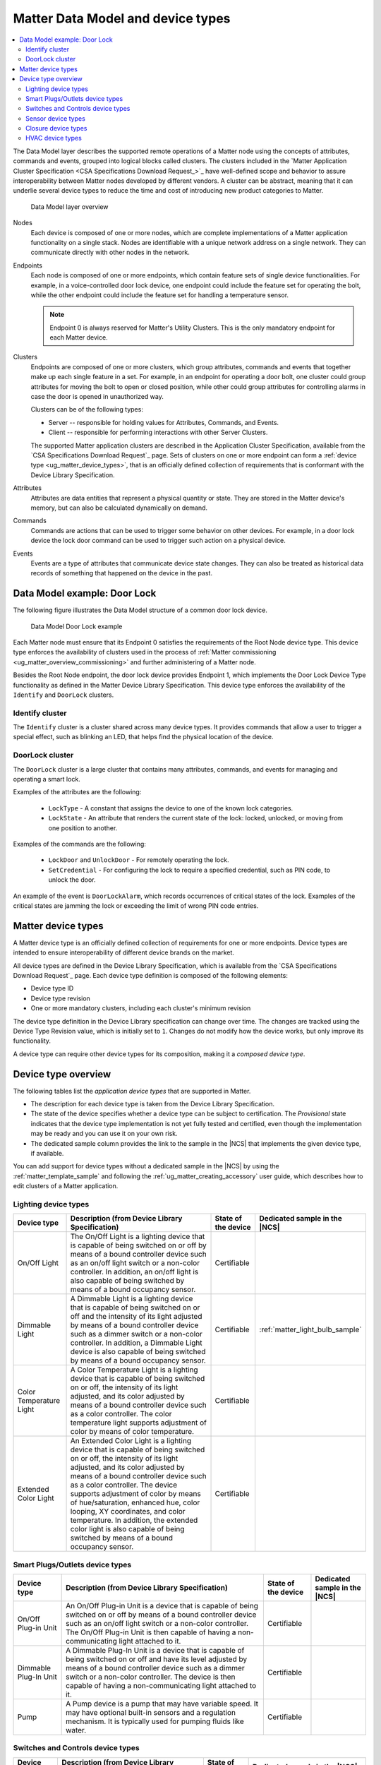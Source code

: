 .. _ug_matter_overview_data_model:

Matter Data Model and device types
##################################

.. contents::
   :local:
   :depth: 2

.. ug_matter_data_model_desc_start

The Data Model layer describes the supported remote operations of a Matter node using the concepts of attributes, commands and events, grouped into logical blocks called clusters.
The clusters included in the `Matter Application Cluster Specification <CSA Specifications Download Request_>`_ have well-defined scope and behavior to assure interoperability between Matter nodes developed by different vendors.
A cluster can be abstract, meaning that it can underlie several device types to reduce the time and cost of introducing new product categories to Matter.

.. figure:: images/matter_components_DM.svg
   :alt: Data Model layer overview

   Data Model layer overview

.. ug_matter_data_model_desc_end

Nodes
   Each device is composed of one or more nodes, which are complete implementations of a Matter application functionality on a single stack.
   Nodes are identifiable with a unique network address on a single network.
   They can communicate directly with other nodes in the network.

Endpoints
   Each node is composed of one or more endpoints, which contain feature sets of single device functionalities.
   For example, in a voice-controlled door lock device, one endpoint could include the feature set for operating the bolt, while the other endpoint could include the feature set for handling a temperature sensor.

   .. note::
      Endpoint 0 is always reserved for Matter's Utility Clusters.
      This is the only mandatory endpoint for each Matter device.

Clusters
   Endpoints are composed of one or more clusters, which group attributes, commands and events that together make up each single feature in a set.
   For example, in an endpoint for operating a door bolt, one cluster could group attributes for moving the bolt to open or closed position, while other could group attributes for controlling alarms in case the door is opened in unauthorized way.

   Clusters can be of the following types:

   * Server -- responsible for holding values for Attributes, Commands, and Events.
   * Client -- responsible for performing interactions with other Server Clusters.

   The supported Matter application clusters are described in the Application Cluster Specification, available from the `CSA Specifications Download Request`_ page.
   Sets of clusters on one or more endpoint can form a :ref:`device type <ug_matter_device_types>`, that is an officially defined collection of requirements that is conformant with the Device Library Specification.

Attributes
   Attributes are data entities that represent a physical quantity or state.
   They are stored in the Matter device's memory, but can also be calculated dynamically on demand.

Commands
   Commands are actions that can be used to trigger some behavior on other devices.
   For example, in a door lock device the lock door command can be used to trigger such action on a physical device.

Events
   Events are a type of attributes that communicate device state changes.
   They can also be treated as historical data records of something that happened on the device in the past.

Data Model example: Door Lock
*****************************

The following figure illustrates the Data Model structure of a common door lock device.

.. figure:: images/matter_components_DM_doorlock.svg
   :alt: Data Model Door Lock example

   Data Model Door Lock example

Each Matter node must ensure that its Endpoint 0 satisfies the requirements of the Root Node device type.
This device type enforces the availability of clusters used in the process of :ref:`Matter commissioning <ug_matter_overview_commissioning>` and further administering of a Matter node.

Besides the Root Node endpoint, the door lock device provides Endpoint 1, which implements the Door Lock Device Type functionality as defined in the Matter Device Library Specification.
This device type enforces the availability of the ``Identify`` and ``DoorLock`` clusters.

Identify cluster
================

The ``Identify`` cluster is a cluster shared across many device types.
It provides commands that allow a user to trigger a special effect, such as blinking an LED, that helps find the physical location of the device.

DoorLock cluster
================

The ``DoorLock`` cluster is a large cluster that contains many attributes, commands, and events for managing and operating a smart lock.

Examples of the attributes are the following:

 * ``LockType`` - A constant that assigns the device to one of the known lock categories.
 * ``LockState`` - An attribute that renders the current state of the lock: locked, unlocked, or moving from one position to another.

Examples of the commands are the following:

 * ``LockDoor`` and ``UnlockDoor`` - For remotely operating the lock.
 * ``SetCredential`` - For configuring the lock to require a specified credential, such as PIN code, to unlock the door.

An example of the event is ``DoorLockAlarm``, which records occurrences of critical states of the lock.
Examples of the critical states are jamming the lock or exceeding the limit of wrong PIN code entries.

.. _ug_matter_device_types:

Matter device types
*******************

A Matter device type is an officially defined collection of requirements for one or more endpoints.
Device types are intended to ensure interoperability of different device brands on the market.

All device types are defined in the Device Library Specification, which is available from the `CSA Specifications Download Request`_ page.
Each device type definition is composed of the following elements:

* Device type ID
* Device type revision
* One or more mandatory clusters, including each cluster's minimum revision

The device type definition in the Device Library specification can change over time.
The changes are tracked using the Device Type Revision value, which is initially set to ``1``.
Changes do not modify how the device works, but only improve its functionality.

A device type can require other device types for its composition, making it a *composed device type*.

Device type overview
********************

The following tables list the *application device types* that are supported in Matter.

* The description for each device type is taken from the Device Library Specification.
* The state of the device specifies whether a device type can be subject to certification.
  The `Provisional` state indicates that the device type implementation is not yet fully tested and certified, even though the implementation may be ready and you can use it on your own risk.
* The dedicated sample column provides the link to the sample in the |NCS| that implements the given device type, if available.

You can add support for device types without a dedicated sample in the |NCS| by using the :ref:`matter_template_sample` and following the :ref:`ug_matter_creating_accessory` user guide, which describes how to edit clusters of a Matter application.

.. _ug_matter_device_types_lighting:

Lighting device types
=====================

+-------------------+------------------------------------------------------------------------------+---------------------+---------------------------------------+
| Device type       | Description (from Device Library Specification)                              | State of the device | Dedicated sample in the |NCS|         |
+===================+==============================================================================+=====================+=======================================+
| On/Off Light      | The On/Off Light is a lighting device that is capable of being switched on   | Certifiable         |                                       |
|                   | or off by means of a bound controller device such as an on/off light switch  |                     |                                       |
|                   | or a non-color controller. In addition, an on/off light is also capable      |                     |                                       |
|                   | of being switched by means of a bound occupancy sensor.                      |                     |                                       |
+-------------------+------------------------------------------------------------------------------+---------------------+---------------------------------------+
| Dimmable Light    | A Dimmable Light is a lighting device that is capable of being switched on   | Certifiable         | :ref:`matter_light_bulb_sample`       |
|                   | or off and the intensity of its light adjusted by means of a bound           |                     |                                       |
|                   | controller device such as a dimmer switch or a non-color controller.         |                     |                                       |
|                   | In addition, a Dimmable Light device is also capable of being switched       |                     |                                       |
|                   | by means of a bound occupancy sensor.                                        |                     |                                       |
+-------------------+------------------------------------------------------------------------------+---------------------+---------------------------------------+
| Color Temperature | A Color Temperature Light is a lighting device that is capable of being      | Certifiable         |                                       |
| Light             | switched on or off, the intensity of its light adjusted, and its color       |                     |                                       |
|                   | adjusted by means of a bound controller device such as a color controller.   |                     |                                       |
|                   | The color temperature light supports adjustment of color by means of color   |                     |                                       |
|                   | temperature.                                                                 |                     |                                       |
+-------------------+------------------------------------------------------------------------------+---------------------+---------------------------------------+
| Extended Color    | An Extended Color Light is a lighting device that is capable of being        | Certifiable         |                                       |
| Light             | switched on or off, the intensity of its light adjusted, and its color       |                     |                                       |
|                   | adjusted by means of a bound controller device such as a color controller.   |                     |                                       |
|                   | The device supports adjustment of color by means of hue/saturation,          |                     |                                       |
|                   | enhanced hue, color looping, XY coordinates, and color temperature.          |                     |                                       |
|                   | In addition, the extended color light is also capable of being switched      |                     |                                       |
|                   | by means of a bound occupancy sensor.                                        |                     |                                       |
+-------------------+------------------------------------------------------------------------------+---------------------+---------------------------------------+

.. _ug_matter_device_types_plugs_outlets:

Smart Plugs/Outlets device types
================================

+-------------------+------------------------------------------------------------------------------+---------------------+---------------------------------------+
| Device type       | Description (from Device Library Specification)                              | State of the device | Dedicated sample in the |NCS|         |
+===================+==============================================================================+=====================+=======================================+
| On/Off Plug-in    | An On/Off Plug-in Unit is a device that is capable of being switched on      | Certifiable         |                                       |
| Unit              | or off by means of a bound controller device such as an on/off light switch  |                     |                                       |
|                   | or a non-color controller. The On/Off Plug-in Unit is then capable of having |                     |                                       |
|                   | a non-communicating light attached to it.                                    |                     |                                       |
+-------------------+------------------------------------------------------------------------------+---------------------+---------------------------------------+
| Dimmable Plug-In  | A Dimmable Plug-In Unit is a device that is capable of being switched on     | Certifiable         |                                       |
| Unit              | or off and have its level adjusted by means of a bound controller device     |                     |                                       |
|                   | such as a dimmer switch or a non-color controller. The device is then        |                     |                                       |
|                   | capable of having a non-communicating light attached to it.                  |                     |                                       |
+-------------------+------------------------------------------------------------------------------+---------------------+---------------------------------------+
| Pump              | A Pump device is a pump that may have variable speed. It may have optional   | Certifiable         |                                       |
|                   | built-in sensors and a regulation mechanism. It is typically used            |                     |                                       |
|                   | for pumping fluids like water.                                               |                     |                                       |
+-------------------+------------------------------------------------------------------------------+---------------------+---------------------------------------+

.. _ug_matter_device_types_switches_controls:

Switches and Controls device types
==================================

+-------------------+------------------------------------------------------------------------------+---------------------+---------------------------------------+
| Device type       | Description (from Device Library Specification)                              | State of the device | Dedicated sample in the |NCS|         |
+===================+==============================================================================+=====================+=======================================+
| On/Off Light      | An On/Off Light Switch is a controller device that,                          | Certifiable         |                                       |
| Switch            | when bound to a lighting device such as an on/off light, is capable of       |                     |                                       |
|                   | being used to switch the device on or off. The on/off light switch is also   |                     |                                       |
|                   | capable of being configured when bound to a suitable configuration device.   |                     |                                       |
+-------------------+------------------------------------------------------------------------------+---------------------+---------------------------------------+
| Dimmer Switch     | A Dimmer Switch is a controller device that, when bound to a lighting device | Certifiable         | :ref:`matter_light_switch_sample`     |
|                   | such as a dimmable light, is capable of being used to switch the device on   |                     |                                       |
|                   | or off and adjust the intensity of the light being emitted. A Dimmer Switch  |                     |                                       |
|                   | device is also capable of being configured when bound to a suitable          |                     |                                       |
|                   | configuration device.                                                        |                     |                                       |
+-------------------+------------------------------------------------------------------------------+---------------------+---------------------------------------+
| Color Dimmer      | A Color Dimmer Switch is a controller device that, when bound to a lighting  | Certifiable         |                                       |
| Switch            | device such as a color light, is capable of being used to adjust the color   |                     |                                       |
|                   | of the light being emitted. A Color Dimmer Switch device is also capable     |                     |                                       |
|                   | of being configured when bound to a suitable configuration device.           |                     |                                       |
+-------------------+------------------------------------------------------------------------------+---------------------+---------------------------------------+
| Control Bridge    | A Control Bridge is a controller device that, when bound to a lighting       | Certifiable         |                                       |
|                   | device such as a color light, is capable of being used to switch the device  |                     |                                       |
|                   | on or off, adjust the intensity of the light being emitted and adjust        |                     |                                       |
|                   | the color of the light being emitted. In addition, a Control Bridge device   |                     |                                       |
|                   | is capable of being used for setting scenes.                                 |                     |                                       |
+-------------------+------------------------------------------------------------------------------+---------------------+---------------------------------------+
| Pump Controller   | A Pump Controller device is capable of configuring and controlling           | Certifiable         |                                       |
|                   | a Pump device.                                                               |                     |                                       |
+-------------------+------------------------------------------------------------------------------+---------------------+---------------------------------------+
| Generic Switch    | General-purpose switch that can have more than two positions.                | Certifiable         |                                       |
|                   | A controller can use a generic switch to control any other device            |                     |                                       |
|                   | by subscribing to or polling changes of the current switch position.         |                     |                                       |
+-------------------+------------------------------------------------------------------------------+---------------------+---------------------------------------+

.. _ug_matter_device_types_sensors:

Sensor device types
===================

+-------------------+------------------------------------------------------------------------------+---------------------+---------------------------------------+
| Device type       | Description (from Device Library Specification)                              | State of the device | Dedicated sample in the |NCS|         |
+===================+==============================================================================+=====================+=======================================+
| Contact Sensor    | A Contact Sensor device reports boolean state (open/close                    | Certifiable         |                                       |
|                   | or contact/no-contact).                                                      |                     |                                       |
+-------------------+------------------------------------------------------------------------------+---------------------+---------------------------------------+
| Light Sensor      | A Light Sensor device is a measurement and sensing device that is capable    | Certifiable         |                                       |
|                   | of measuring and reporting the intensity of light being emitted              |                     |                                       |
|                   | by a light source.                                                           |                     |                                       |
+-------------------+------------------------------------------------------------------------------+---------------------+---------------------------------------+
| Occupancy Sensor  | An Occupancy Sensor is a measurement and sensing device that is capable      | Certifiable         |                                       |
|                   | of measuring and reporting the occupancy state in a designated area.         |                     |                                       |
+-------------------+------------------------------------------------------------------------------+---------------------+---------------------------------------+
| Temperature       | A Temperature Sensor device reports measurements of temperature.             | Certifiable         | :ref:`matter_weather_station_app`     |
| Sensor            |                                                                              |                     |                                       |
+-------------------+------------------------------------------------------------------------------+---------------------+---------------------------------------+
| Pressure Sensor   | A Pressure Sensor device measures and periodically reports the pressure      | Certifiable         | :ref:`matter_weather_station_app`     |
|                   | of a fluid.                                                                  |                     |                                       |
+-------------------+------------------------------------------------------------------------------+---------------------+---------------------------------------+
| Flow Sensor       | A Flow Sensor device measures and periodically reports the flow rate         | Certifiable         |                                       |
|                   | of a fluid.                                                                  |                     |                                       |
+-------------------+------------------------------------------------------------------------------+---------------------+---------------------------------------+
| Humidity Sensor   | A Humidity Sensor (in most cases a Relative Humidity Sensor) reports         | Certifiable         | :ref:`matter_weather_station_app`     |
|                   | humidity measurements.                                                       |                     |                                       |
+-------------------+------------------------------------------------------------------------------+---------------------+---------------------------------------+
| On/Off Sensor     | An On/Off Sensor is a measurement and sensing device that, when bound        | Certifiable         |                                       |
|                   | to a lighting device such as a color light, is capable of being used         |                     |                                       |
|                   | to switch the device on or off.                                              |                     |                                       |
+-------------------+------------------------------------------------------------------------------+---------------------+---------------------------------------+

.. _ug_matter_device_types_closures:

Closure device types
====================

+-------------------+------------------------------------------------------------------------------+---------------------+---------------------------------------+
| Device type       | Description (from Device Library Specification)                              | State of the device | Dedicated sample in the |NCS|         |
+===================+==============================================================================+=====================+=======================================+
| Door Lock         | A Door Lock is a device used to secure a door. It is possible to actuate     | Certifiable         | :ref:`matter_lock_sample`             |
|                   | a door lock either by means of a manual or a remote method.                  |                     |                                       |
+-------------------+------------------------------------------------------------------------------+---------------------+---------------------------------------+
| Door Lock         | A Door Lock Controller is a device capable of controlling a door lock.       | Certifiable         |                                       |
| Controller        |                                                                              |                     |                                       |
+-------------------+------------------------------------------------------------------------------+---------------------+---------------------------------------+
| Window Covering   | A Window Covering is a device used to control absolute position of window    | Certifiable         | :ref:`matter_window_covering_sample`  |
|                   | cover.                                                                       |                     |                                       |
+-------------------+------------------------------------------------------------------------------+---------------------+---------------------------------------+
| Window Covering   | A Window Covering Controller is a device that controls an automatic window   | Certifiable         |                                       |
| Controller        | covering.                                                                    |                     |                                       |
+-------------------+------------------------------------------------------------------------------+---------------------+---------------------------------------+

.. _ug_matter_device_types_hvac:

HVAC device types
=================

+-------------------+------------------------------------------------------------------------------+---------------------+---------------------------------------+
| Device type       | Description (from Device Library Specification)                              | State of the device | Dedicated sample in the |NCS|         |
+===================+==============================================================================+=====================+=======================================+
| Heating/Cooling   | A Heating/Cooling Unit is a device capable of heating or cooling a space     | Provisional         |                                       |
| Unit              | in a house. It is not mandatory to provide both functionalities              |                     |                                       |
|                   | (for example, the device may just heat but not cool). It may be an indoor    |                     |                                       |
|                   | air handler.                                                                 |                     |                                       |
+-------------------+------------------------------------------------------------------------------+---------------------+---------------------------------------+
| Thermostat        | A Thermostat device is capable of having either built-in or separate sensors | Certifiable         |                                       |
|                   | for temperature, humidity or occupancy. It allows the desired temperature to |                     |                                       |
|                   | be set either remotely or locally. The thermostat is capable of sending      |                     |                                       |
|                   | heating and/or cooling requirement notifications to a heating/cooling unit   |                     |                                       |
|                   | (for example, an indoor air handler) or is capable of including a mechanism  |                     |                                       |
|                   | to control a heating or cooling unit directly.                               |                     |                                       |
+-------------------+------------------------------------------------------------------------------+---------------------+---------------------------------------+
| Fan               | A Fan device capable of controlling a fan in a heating or cooling system.    | Provisional         |                                       |
+-------------------+------------------------------------------------------------------------------+---------------------+---------------------------------------+
